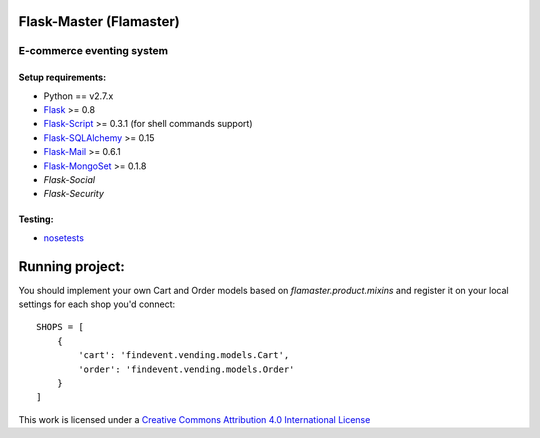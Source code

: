 =========
Flask-Master (Flamaster)
=========

-------------------------------
E-commerce eventing system
-------------------------------

Setup requirements:
___________________

- Python == v2.7.x
- `Flask <http://flask.pocoo.org>`__ >= 0.8
- `Flask-Script <http://packages.python.org/Flask-Script/>`__ >= 0.3.1 (for shell commands support)
- `Flask-SQLAlchemy <http://packages.python.org/Flask-SQLAlchemy/>`__ >= 0.15
- `Flask-Mail <http://packages.python.org/flask-mail/>`__ >= 0.6.1
- `Flask-MongoSet <http://pypi.python.org/pypi/Flask-MongoSet/>`__ >= 0.1.8
- `Flask-Social`
- `Flask-Security`

Testing:
________

- `nosetests <https://nose.readthedocs.org/en/latest/>`__

================
Running project:
================

You should implement your own Cart and Order models based on `flamaster.product.mixins` and register it on your local settings for each shop you'd connect:

::

  SHOPS = [
      {
          'cart': 'findevent.vending.models.Cart',
          'order': 'findevent.vending.models.Order'
      }
  ]



This work is licensed under a `Creative Commons Attribution 4.0 International License <http://creativecommons.org/licenses/by/4.0/>`__

